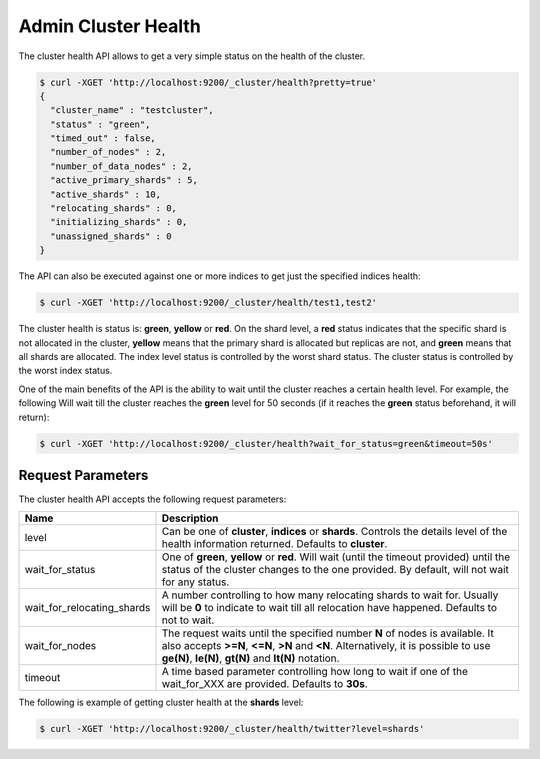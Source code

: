 .. _es-guide-reference-api-admin-cluster-health:

====================
Admin Cluster Health
====================

The cluster health API allows to get a very simple status on the health of the cluster.


.. code-block:: js

    $ curl -XGET 'http://localhost:9200/_cluster/health?pretty=true'
    {                                                                                            
      "cluster_name" : "testcluster",                                                              
      "status" : "green",                                                                        
      "timed_out" : false,                                                                       
      "number_of_nodes" : 2,                                                                     
      "number_of_data_nodes" : 2,                                                                
      "active_primary_shards" : 5,                                                               
      "active_shards" : 10,                                                                      
      "relocating_shards" : 0,                                                                   
      "initializing_shards" : 0,                                                                 
      "unassigned_shards" : 0                                                                    
    }


The API can also be executed against one or more indices to get just the specified indices health:


.. code-block:: js

    $ curl -XGET 'http://localhost:9200/_cluster/health/test1,test2'


The cluster health is status is: **green**, **yellow** or **red**. On the shard level, a **red** status indicates that the specific shard is not allocated in the cluster, **yellow** means that the primary shard is allocated but replicas are not, and **green** means that all shards are allocated. The index level status is controlled by the worst shard status. The cluster status is controlled by the worst index status.


One of the main benefits of the API is the ability to wait until the cluster reaches a certain health level. For example, the following Will wait till the cluster reaches the **green** level for 50 seconds (if it reaches the **green** status beforehand, it will return):


.. code-block:: js

    $ curl -XGET 'http://localhost:9200/_cluster/health?wait_for_status=green&timeout=50s'


Request Parameters
==================

The cluster health API accepts the following request parameters:


============================  =============================================================================================================================================================================================================================
 Name                          Description                                                                                                                                                                                                                 
============================  =============================================================================================================================================================================================================================
level                         Can be one of **cluster**, **indices** or **shards**. Controls the details level of the health information returned. Defaults to **cluster**.                                                                                
wait_for_status               One of **green**, **yellow** or **red**. Will wait (until the timeout provided) until the status of the cluster changes to the one provided. By default, will not wait for any status.                                       
wait_for_relocating_shards    A number controlling to how many relocating shards to wait for. Usually will be **0** to indicate to wait till all relocation have happened. Defaults to not to wait.                                                        
wait_for_nodes                The request waits until the specified number **N** of nodes is available. It also accepts **>=N**, **<=N**, **>N** and **<N**. Alternatively, it is possible to use **ge(N)**, **le(N)**, **gt(N)** and **lt(N)** notation.  
timeout                       A time based parameter controlling how long to wait if one of the wait_for_XXX are provided. Defaults to **30s**.                                                                                                            
============================  =============================================================================================================================================================================================================================

The following is example of getting cluster health at the **shards** level:


.. code-block:: js


    $ curl -XGET 'http://localhost:9200/_cluster/health/twitter?level=shards'


